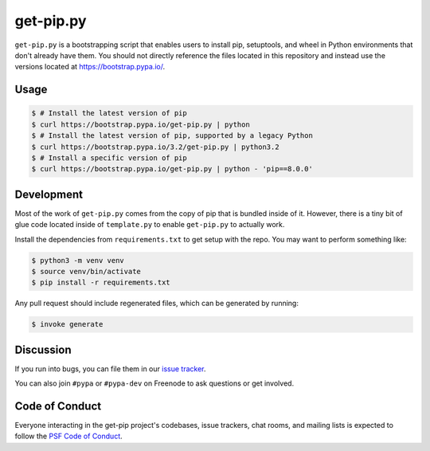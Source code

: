 get-pip.py
==========

``get-pip.py`` is a bootstrapping script that enables users to install pip,
setuptools, and wheel in Python environments that don't already have them. You
should not directly reference the files located in this repository and instead
use the versions located at https://bootstrap.pypa.io/.


Usage
-----

.. code-block:: console

    $ # Install the latest version of pip
    $ curl https://bootstrap.pypa.io/get-pip.py | python
    $ # Install the latest version of pip, supported by a legacy Python
    $ curl https://bootstrap.pypa.io/3.2/get-pip.py | python3.2
    $ # Install a specific version of pip
    $ curl https://bootstrap.pypa.io/get-pip.py | python - 'pip==8.0.0'


Development
-----------

Most of the work of ``get-pip.py`` comes from the copy of pip that is bundled
inside of it. However, there is a tiny bit of glue code located inside of
``template.py`` to enable ``get-pip.py`` to actually work.

Install the dependencies from ``requirements.txt`` to get setup with the repo.
You may want to perform something like:

.. code-block:: console

    $ python3 -m venv venv
    $ source venv/bin/activate
    $ pip install -r requirements.txt

Any pull request should include regenerated files, which can be generated by
running:

.. code-block:: console

    $ invoke generate


Discussion
----------

If you run into bugs, you can file them in our `issue tracker`_.

You can also join ``#pypa`` or ``#pypa-dev`` on Freenode to ask questions or
get involved.


.. _`issue tracker`: https://github.com/pypa/get-pip/issues


Code of Conduct
---------------

Everyone interacting in the get-pip project's codebases, issue trackers, chat
rooms, and mailing lists is expected to follow the `PSF Code of Conduct`_.

.. _PSF Code of Conduct: https://github.com/pypa/.github/blob/main/CODE_OF_CONDUCT.md
